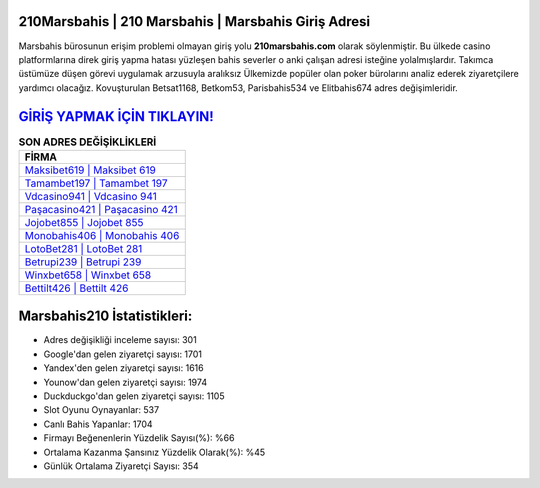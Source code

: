 ﻿210Marsbahis | 210 Marsbahis | Marsbahis Giriş Adresi
===================================

.. image:: images/marsbahis-giris.jpg
   :width: 600
   
Marsbahis bürosunun erişim problemi olmayan giriş yolu **210marsbahis.com** olarak söylenmiştir. Bu ülkede casino platformlarına direk giriş yapma hatası yüzleşen bahis severler o anki çalışan adresi isteğine yolalmışlardır. Takımca üstümüze düşen görevi uygulamak arzusuyla aralıksız Ülkemizde popüler olan  poker bürolarını analiz ederek ziyaretçilere yardımcı olacağız. Kovuşturulan Betsat1168, Betkom53, Parisbahis534 ve Elitbahis674 adres değişimleridir.

`GİRİŞ YAPMAK İÇİN TIKLAYIN! <https://uclck.me/gonow>`_
==============

.. list-table:: **SON ADRES DEĞİŞİKLİKLERİ**
   :widths: 100
   :header-rows: 1

   * - FİRMA
   * - `Maksibet619 | Maksibet 619 <maksibet619-maksibet-619-maksibet-giris-adresi.html>`_
   * - `Tamambet197 | Tamambet 197 <tamambet197-tamambet-197-tamambet-giris-adresi.html>`_
   * - `Vdcasino941 | Vdcasino 941 <vdcasino941-vdcasino-941-vdcasino-giris-adresi.html>`_	 
   * - `Paşacasino421 | Paşacasino 421 <pasacasino421-pasacasino-421-pasacasino-giris-adresi.html>`_	 
   * - `Jojobet855 | Jojobet 855 <jojobet855-jojobet-855-jojobet-giris-adresi.html>`_ 
   * - `Monobahis406 | Monobahis 406 <monobahis406-monobahis-406-monobahis-giris-adresi.html>`_
   * - `LotoBet281 | LotoBet 281 <lotobet281-lotobet-281-lotobet-giris-adresi.html>`_	 
   * - `Betrupi239 | Betrupi 239 <betrupi239-betrupi-239-betrupi-giris-adresi.html>`_
   * - `Winxbet658 | Winxbet 658 <winxbet658-winxbet-658-winxbet-giris-adresi.html>`_
   * - `Bettilt426 | Bettilt 426 <bettilt426-bettilt-426-bettilt-giris-adresi.html>`_
	 
Marsbahis210 İstatistikleri:
===================================	 
* Adres değişikliği inceleme sayısı: 301
* Google'dan gelen ziyaretçi sayısı: 1701
* Yandex'den gelen ziyaretçi sayısı: 1616
* Younow'dan gelen ziyaretçi sayısı: 1974
* Duckduckgo'dan gelen ziyaretçi sayısı: 1105
* Slot Oyunu Oynayanlar: 537
* Canlı Bahis Yapanlar: 1704
* Firmayı Beğenenlerin Yüzdelik Sayısı(%): %66
* Ortalama Kazanma Şansınız Yüzdelik Olarak(%): %45
* Günlük Ortalama Ziyaretçi Sayısı: 354
